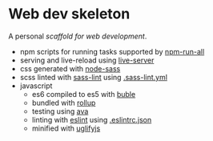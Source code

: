* Web dev skeleton

A personal /scaffold for web development/.

- npm scripts for running tasks supported by [[https://www.npmjs.com/package/npm-run-all][npm-run-all]]
- serving and live-reload using [[https://www.npmjs.com/package/live-server][live-server]]
- css generated with [[https://www.npmjs.com/package/node-sass][node-sass]]
- scss linted with [[https://www.npmjs.com/package/sass-lint][sass-lint]] using [[file:.sass-lint.yml][.sass-lint.yml]]
- javascript
  - es6 compiled to es5 with [[https://www.npmjs.com/package/buble][buble]]
  - bundled with [[https://www.npmjs.com/package/rollup][rollup]]
  - testing using [[https://www.npmjs.com/package/ava][ava]]
  - linting with [[https://www.npmjs.com/package/eslint][eslint]] using [[file:.eslintrc.json][.eslintrc.json]]
  - minified with [[https://www.npmjs.com/package/uglifyjs][uglifyjs]]
